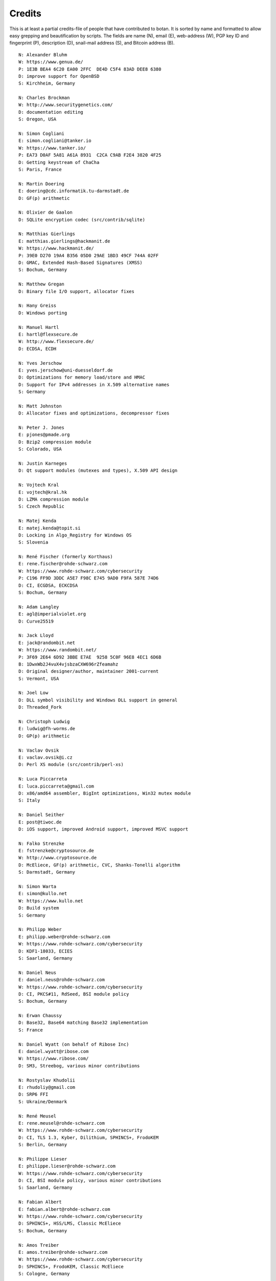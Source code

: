 
Credits
========================================

This is at least a partial credits-file of people that have contributed
to botan. It is sorted by name and formatted to allow easy grepping
and beautification by scripts. The fields are name (N), email (E),
web-address (W), PGP key ID and fingerprint (P), description (D),
snail-mail address (S), and Bitcoin address (B).

.. highlight:: none

::

  N: Alexander Bluhm
  W: https://www.genua.de/
  P: 1E3B BEA4 6C20 EA00 2FFC  DE4D C5F4 83AD DEE8 6380
  D: improve support for OpenBSD
  S: Kirchheim, Germany

  N: Charles Brockman
  W: http://www.securitygenetics.com/
  D: documentation editing
  S: Oregon, USA

  N: Simon Cogliani
  E: simon.cogliani@tanker.io
  W: https://www.tanker.io/
  P: EA73 D0AF 5A81 A61A 8931  C2CA C9AB F2E4 3820 4F25
  D: Getting keystream of ChaCha
  S: Paris, France

  N: Martin Doering
  E: doering@cdc.informatik.tu-darmstadt.de
  D: GF(p) arithmetic

  N: Olivier de Gaalon
  D: SQLite encryption codec (src/contrib/sqlite)

  N: Matthias Gierlings
  E: matthias.gierlings@hackmanit.de
  W: https://www.hackmanit.de/
  P: 39E0 D270 19A4 B356 05D0 29AE 1BD3 49CF 744A 02FF
  D: GMAC, Extended Hash-Based Signatures (XMSS)
  S: Bochum, Germany

  N: Matthew Gregan
  D: Binary file I/O support, allocator fixes

  N: Hany Greiss
  D: Windows porting

  N: Manuel Hartl
  E: hartl@flexsecure.de
  W: http://www.flexsecure.de/
  D: ECDSA, ECDH

  N: Yves Jerschow
  E: yves.jerschow@uni-duesseldorf.de
  D: Optimizations for memory load/store and HMAC
  D: Support for IPv4 addresses in X.509 alternative names
  S: Germany

  N: Matt Johnston
  D: Allocator fixes and optimizations, decompressor fixes

  N: Peter J. Jones
  E: pjones@pmade.org
  D: Bzip2 compression module
  S: Colorado, USA

  N: Justin Karneges
  D: Qt support modules (mutexes and types), X.509 API design

  N: Vojtech Kral
  E: vojtech@kral.hk
  D: LZMA compression module
  S: Czech Republic

  N: Matej Kenda
  E: matej.kenda@topit.si
  D: Locking in Algo_Registry for Windows OS
  S: Slovenia

  N: René Fischer (formerly Korthaus)
  E: rene.fischer@rohde-schwarz.com
  W: https://www.rohde-schwarz.com/cybersecurity
  P: C196 FF9D 3DDC A5E7 F98C E745 9AD0 F9FA 587E 74D6
  D: CI, ECGDSA, ECKCDSA
  S: Bochum, Germany

  N: Adam Langley
  E: agl@imperialviolet.org
  D: Curve25519

  N: Jack Lloyd
  E: jack@randombit.net
  W: https://www.randombit.net/
  P: 3F69 2E64 6D92 3BBE E7AE  9258 5C0F 96E8 4EC1 6D6B
  B: 1DwxWb2J4vuX4vjsbzaCXW696rZfeamahz
  D: Original designer/author, maintainer 2001-current
  S: Vermont, USA

  N: Joel Low
  D: DLL symbol visibility and Windows DLL support in general
  D: Threaded_Fork

  N: Christoph Ludwig
  E: ludwig@fh-worms.de
  D: GP(p) arithmetic

  N: Vaclav Ovsik
  E: vaclav.ovsik@i.cz
  D: Perl XS module (src/contrib/perl-xs)

  N: Luca Piccarreta
  E: luca.piccarreta@gmail.com
  D: x86/amd64 assembler, BigInt optimizations, Win32 mutex module
  S: Italy

  N: Daniel Seither
  E: post@tiwoc.de
  D: iOS support, improved Android support, improved MSVC support

  N: Falko Strenzke
  E: fstrenzke@cryptosource.de
  W: http://www.cryptosource.de
  D: McEliece, GF(p) arithmetic, CVC, Shanks-Tonelli algorithm
  S: Darmstadt, Germany

  N: Simon Warta
  E: simon@kullo.net
  W: https://www.kullo.net
  D: Build system
  S: Germany

  N: Philipp Weber
  E: philipp.weber@rohde-schwarz.com
  W: https://www.rohde-schwarz.com/cybersecurity
  D: KDF1-18033, ECIES
  S: Saarland, Germany

  N: Daniel Neus
  E: daniel.neus@rohde-schwarz.com
  W: https://www.rohde-schwarz.com/cybersecurity
  D: CI, PKCS#11, RdSeed, BSI module policy
  S: Bochum, Germany

  N: Erwan Chaussy
  D: Base32, Base64 matching Base32 implementation
  S: France

  N: Daniel Wyatt (on behalf of Ribose Inc)
  E: daniel.wyatt@ribose.com
  W: https://www.ribose.com/
  D: SM3, Streebog, various minor contributions

  N: Rostyslav Khudolii
  E: rhudoliy@gmail.com
  D: SRP6 FFI
  S: Ukraine/Denmark

  N: René Meusel
  E: rene.meusel@rohde-schwarz.com
  W: https://www.rohde-schwarz.com/cybersecurity
  D: CI, TLS 1.3, Kyber, Dilithium, SPHINCS+, FrodoKEM
  S: Berlin, Germany

  N: Philippe Lieser
  E: philippe.lieser@rohde-schwarz.com
  W: https://www.rohde-schwarz.com/cybersecurity
  D: CI, BSI module policy, various minor contributions
  S: Saarland, Germany

  N: Fabian Albert
  E: fabian.albert@rohde-schwarz.com
  W: https://www.rohde-schwarz.com/cybersecurity
  D: SPHINCS+, HSS/LMS, Classic McEliece
  S: Bochum, Germany

  N: Amos Treiber
  E: amos.treiber@rohde-schwarz.com
  W: https://www.rohde-schwarz.com/cybersecurity
  D: SPHINCS+, FrodoKEM, Classic McEliece
  S: Cologne, Germany
